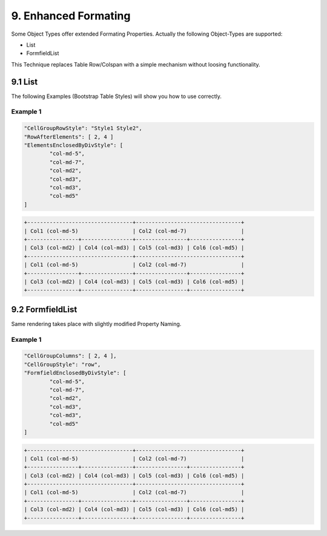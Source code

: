 .. enhanced-formating

9. Enhanced Formating
=====================

Some Object Types offer extended Formating Properties. Actually the following Object-Types are supported:

* List
* FormfieldList

This Technique replaces Table Row/Colspan with a simple mechanism without loosing functionality.

9.1 List
--------

The following Examples (Bootstrap Table Styles) will show you how to use correctly.

Example 1
*********

.. code-block:: javascript

	"CellGroupRowStyle": "Style1 Style2",
	"RowAfterElements": [ 2, 4 ]
	"ElementsEnclosedByDivStyle": [
		"col-md-5",
		"col-md-7",
		"col-md2",
		"col-md3",
		"col-md3",
		"col-md5"
	]

.. code-block:: javascript

	+---------------------------------+---------------------------------+
	| Col1 (col-md-5)                 | Col2 (col-md-7)                 |
	+----------------+----------------+----------------+----------------+
	| Col3 (col-md2) | Col4 (col-md3) | Col5 (col-md3) | Col6 (col-md5) |
	+---------------------------------+---------------------------------+
	| Col1 (col-md-5)                 | Col2 (col-md-7)                 |
	+----------------+----------------+----------------+----------------+
	| Col3 (col-md2) | Col4 (col-md3) | Col5 (col-md3) | Col6 (col-md5) |
	+----------------+----------------+----------------+----------------+

9.2 FormfieldList
-----------------

Same rendering takes place with slightly modified Property Naming.

Example 1
*********

.. code-block:: javascript

	"CellGroupColumns": [ 2, 4 ],
	"CellGroupStyle": "row",
	"FormfieldEnclosedByDivStyle": [
		"col-md-5",
		"col-md-7",
		"col-md2",
		"col-md3",
		"col-md3",
		"col-md5"
	]

.. code-block:: javascript

	+---------------------------------+---------------------------------+
	| Col1 (col-md-5)                 | Col2 (col-md-7)                 |
	+----------------+----------------+----------------+----------------+
	| Col3 (col-md2) | Col4 (col-md3) | Col5 (col-md3) | Col6 (col-md5) |
	+---------------------------------+---------------------------------+
	| Col1 (col-md-5)                 | Col2 (col-md-7)                 |
	+----------------+----------------+----------------+----------------+
	| Col3 (col-md2) | Col4 (col-md3) | Col5 (col-md3) | Col6 (col-md5) |
	+----------------+----------------+----------------+----------------+
